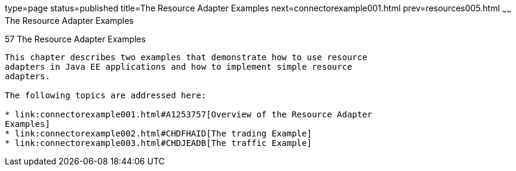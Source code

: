 type=page
status=published
title=The Resource Adapter Examples
next=connectorexample001.html
prev=resources005.html
~~~~~~
The Resource Adapter Examples
=============================

[[GLODB]][[the-resource-adapter-examples]]

57 The Resource Adapter Examples
--------------------------------


This chapter describes two examples that demonstrate how to use resource
adapters in Java EE applications and how to implement simple resource
adapters.

The following topics are addressed here:

* link:connectorexample001.html#A1253757[Overview of the Resource Adapter
Examples]
* link:connectorexample002.html#CHDFHAID[The trading Example]
* link:connectorexample003.html#CHDJEADB[The traffic Example]

